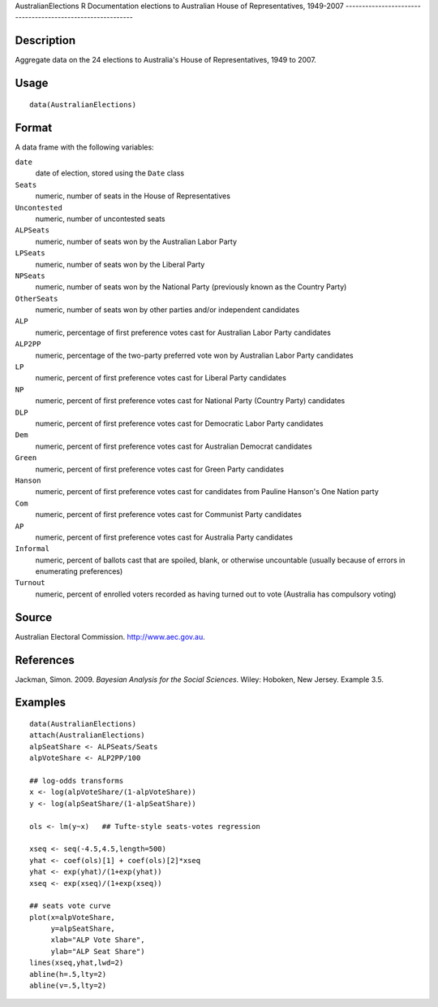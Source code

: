 AustralianElections
R Documentation
elections to Australian House of Representatives, 1949-2007
-----------------------------------------------------------

Description
~~~~~~~~~~~

Aggregate data on the 24 elections to Australia's House of
Representatives, 1949 to 2007.

Usage
~~~~~

::

    data(AustralianElections)

Format
~~~~~~

A data frame with the following variables:

``date``
    date of election, stored using the ``Date`` class

``Seats``
    numeric, number of seats in the House of Representatives

``Uncontested``
    numeric, number of uncontested seats

``ALPSeats``
    numeric, number of seats won by the Australian Labor Party

``LPSeats``
    numeric, number of seats won by the Liberal Party

``NPSeats``
    numeric, number of seats won by the National Party (previously
    known as the Country Party)

``OtherSeats``
    numeric, number of seats won by other parties and/or independent
    candidates

``ALP``
    numeric, percentage of first preference votes cast for Australian
    Labor Party candidates

``ALP2PP``
    numeric, percentage of the two-party preferred vote won by
    Australian Labor Party candidates

``LP``
    numeric, percent of first preference votes cast for Liberal Party
    candidates

``NP``
    numeric, percent of first preference votes cast for National Party
    (Country Party) candidates

``DLP``
    numeric, percent of first preference votes cast for Democratic
    Labor Party candidates

``Dem``
    numeric, percent of first preference votes cast for Australian
    Democrat candidates

``Green``
    numeric, percent of first preference votes cast for Green Party
    candidates

``Hanson``
    numeric, percent of first preference votes cast for candidates from
    Pauline Hanson's One Nation party

``Com``
    numeric, percent of first preference votes cast for Communist Party
    candidates

``AP``
    numeric, percent of first preference votes cast for Australia Party
    candidates

``Informal``
    numeric, percent of ballots cast that are spoiled, blank, or
    otherwise uncountable (usually because of errors in enumerating
    preferences)

``Turnout``
    numeric, percent of enrolled voters recorded as having turned out
    to vote (Australia has compulsory voting)


Source
~~~~~~

Australian Electoral Commission.
`http://www.aec.gov.au <http://www.aec.gov.au>`_.

References
~~~~~~~~~~

Jackman, Simon. 2009. *Bayesian Analysis for the Social Sciences*.
Wiley: Hoboken, New Jersey. Example 3.5.

Examples
~~~~~~~~

::

    data(AustralianElections)
    attach(AustralianElections)
    alpSeatShare <- ALPSeats/Seats
    alpVoteShare <- ALP2PP/100
    
    ## log-odds transforms
    x <- log(alpVoteShare/(1-alpVoteShare))
    y <- log(alpSeatShare/(1-alpSeatShare))
    
    ols <- lm(y~x)   ## Tufte-style seats-votes regression
    
    xseq <- seq(-4.5,4.5,length=500)
    yhat <- coef(ols)[1] + coef(ols)[2]*xseq
    yhat <- exp(yhat)/(1+exp(yhat))
    xseq <- exp(xseq)/(1+exp(xseq))
    
    ## seats vote curve
    plot(x=alpVoteShare,
         y=alpSeatShare,
         xlab="ALP Vote Share",
         ylab="ALP Seat Share")
    lines(xseq,yhat,lwd=2)
    abline(h=.5,lty=2)
    abline(v=.5,lty=2)


